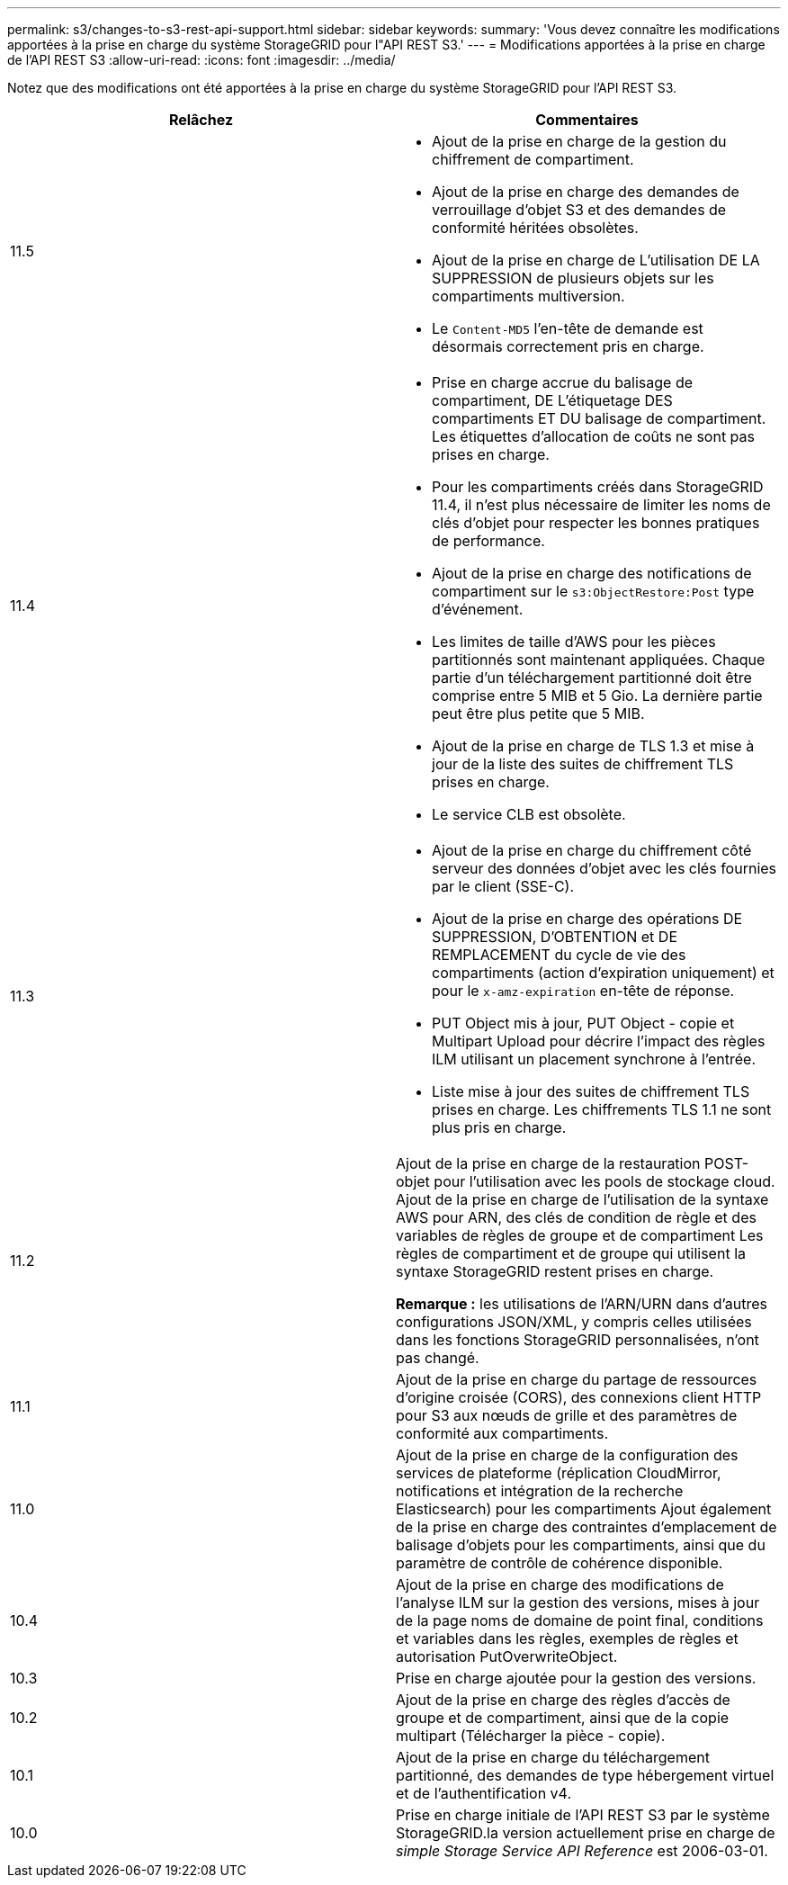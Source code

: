 ---
permalink: s3/changes-to-s3-rest-api-support.html 
sidebar: sidebar 
keywords:  
summary: 'Vous devez connaître les modifications apportées à la prise en charge du système StorageGRID pour l"API REST S3.' 
---
= Modifications apportées à la prise en charge de l'API REST S3
:allow-uri-read: 
:icons: font
:imagesdir: ../media/


[role="lead"]
Notez que des modifications ont été apportées à la prise en charge du système StorageGRID pour l'API REST S3.

|===
| Relâchez | Commentaires 


 a| 
11.5
 a| 
* Ajout de la prise en charge de la gestion du chiffrement de compartiment.
* Ajout de la prise en charge des demandes de verrouillage d'objet S3 et des demandes de conformité héritées obsolètes.
* Ajout de la prise en charge de L'utilisation DE LA SUPPRESSION de plusieurs objets sur les compartiments multiversion.
* Le `Content-MD5` l'en-tête de demande est désormais correctement pris en charge.




 a| 
11.4
 a| 
* Prise en charge accrue du balisage de compartiment, DE L'étiquetage DES compartiments ET DU balisage de compartiment. Les étiquettes d'allocation de coûts ne sont pas prises en charge.
* Pour les compartiments créés dans StorageGRID 11.4, il n'est plus nécessaire de limiter les noms de clés d'objet pour respecter les bonnes pratiques de performance.
* Ajout de la prise en charge des notifications de compartiment sur le `s3:ObjectRestore:Post` type d'événement.
* Les limites de taille d'AWS pour les pièces partitionnés sont maintenant appliquées. Chaque partie d'un téléchargement partitionné doit être comprise entre 5 MIB et 5 Gio. La dernière partie peut être plus petite que 5 MIB.
* Ajout de la prise en charge de TLS 1.3 et mise à jour de la liste des suites de chiffrement TLS prises en charge.
* Le service CLB est obsolète.




 a| 
11.3
 a| 
* Ajout de la prise en charge du chiffrement côté serveur des données d'objet avec les clés fournies par le client (SSE-C).
* Ajout de la prise en charge des opérations DE SUPPRESSION, D'OBTENTION et DE REMPLACEMENT du cycle de vie des compartiments (action d'expiration uniquement) et pour le `x-amz-expiration` en-tête de réponse.
* PUT Object mis à jour, PUT Object - copie et Multipart Upload pour décrire l'impact des règles ILM utilisant un placement synchrone à l'entrée.
* Liste mise à jour des suites de chiffrement TLS prises en charge. Les chiffrements TLS 1.1 ne sont plus pris en charge.




 a| 
11.2
 a| 
Ajout de la prise en charge de la restauration POST-objet pour l'utilisation avec les pools de stockage cloud. Ajout de la prise en charge de l'utilisation de la syntaxe AWS pour ARN, des clés de condition de règle et des variables de règles de groupe et de compartiment Les règles de compartiment et de groupe qui utilisent la syntaxe StorageGRID restent prises en charge.

*Remarque :* les utilisations de l'ARN/URN dans d'autres configurations JSON/XML, y compris celles utilisées dans les fonctions StorageGRID personnalisées, n'ont pas changé.



 a| 
11.1
 a| 
Ajout de la prise en charge du partage de ressources d'origine croisée (CORS), des connexions client HTTP pour S3 aux nœuds de grille et des paramètres de conformité aux compartiments.



 a| 
11.0
 a| 
Ajout de la prise en charge de la configuration des services de plateforme (réplication CloudMirror, notifications et intégration de la recherche Elasticsearch) pour les compartiments Ajout également de la prise en charge des contraintes d'emplacement de balisage d'objets pour les compartiments, ainsi que du paramètre de contrôle de cohérence disponible.



 a| 
10.4
 a| 
Ajout de la prise en charge des modifications de l'analyse ILM sur la gestion des versions, mises à jour de la page noms de domaine de point final, conditions et variables dans les règles, exemples de règles et autorisation PutOverwriteObject.



 a| 
10.3
 a| 
Prise en charge ajoutée pour la gestion des versions.



 a| 
10.2
 a| 
Ajout de la prise en charge des règles d'accès de groupe et de compartiment, ainsi que de la copie multipart (Télécharger la pièce - copie).



 a| 
10.1
 a| 
Ajout de la prise en charge du téléchargement partitionné, des demandes de type hébergement virtuel et de l'authentification v4.



 a| 
10.0
 a| 
Prise en charge initiale de l'API REST S3 par le système StorageGRID.la version actuellement prise en charge de _simple Storage Service API Reference_ est 2006-03-01.

|===